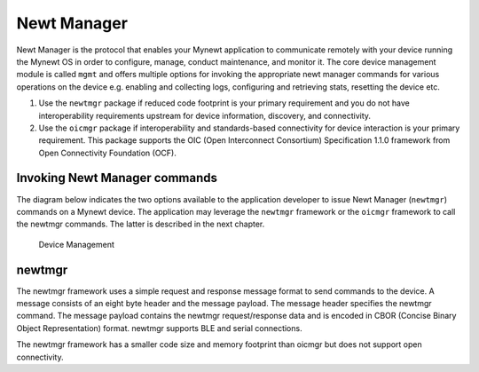 Newt Manager
------------

Newt Manager is the protocol that enables your Mynewt application to
communicate remotely with your device running the Mynewt OS in order to
configure, manage, conduct maintenance, and monitor it. The core device
management module is called ``mgmt`` and offers multiple options for
invoking the appropriate newt manager commands for various operations on
the device e.g. enabling and collecting logs, configuring and retrieving
stats, resetting the device etc.

1. Use the ``newtmgr`` package if reduced code footprint is your primary
   requirement and you do not have interoperability requirements
   upstream for device information, discovery, and connectivity.
2. Use the ``oicmgr`` package if interoperability and standards-based
   connectivity for device interaction is your primary requirement. This
   package supports the OIC (Open Interconnect Consortium) Specification
   1.1.0 framework from Open Connectivity Foundation (OCF).

Invoking Newt Manager commands
~~~~~~~~~~~~~~~~~~~~~~~~~~~~~~

The diagram below indicates the two options available to the application
developer to issue Newt Manager (``newtmgr``) commands on a Mynewt
device. The application may leverage the ``newtmgr`` framework or the
``oicmgr`` framework to call the newtmgr commands. The latter is
described in the next chapter.

.. figure:: ./device-mgmt.png
   :alt: Device Management

   Device Management

newtmgr
~~~~~~~

The newtmgr framework uses a simple request and response message format
to send commands to the device. A message consists of an eight byte
header and the message payload. The message header specifies the newtmgr
command. The message payload contains the newtmgr request/response data
and is encoded in CBOR (Concise Binary Object Representation) format.
newtmgr supports BLE and serial connections.

The newtmgr framework has a smaller code size and memory footprint than
oicmgr but does not support open connectivity.
